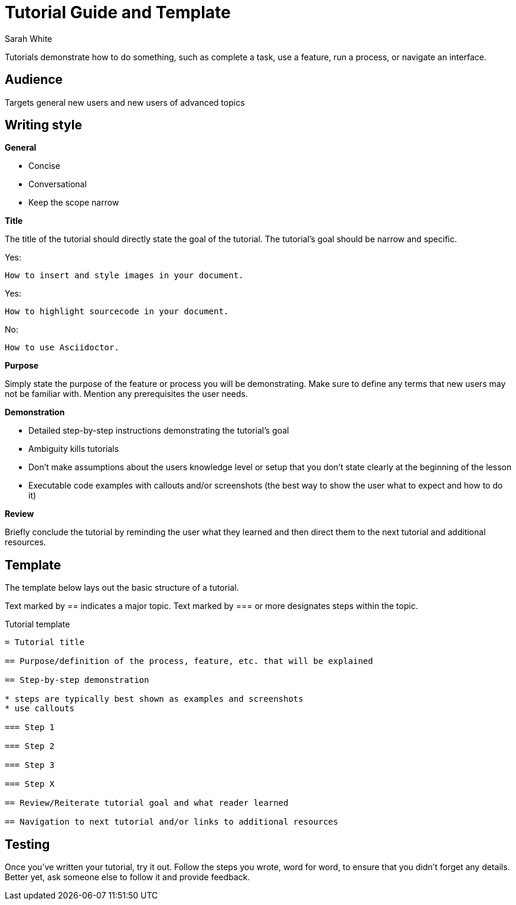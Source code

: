= Tutorial Guide and Template
Sarah White

Tutorials demonstrate how to do something, such as complete a task, use a feature, run a process, or navigate an interface.

== Audience

Targets general new users and new users of advanced topics

== Writing style

*General*

* Concise
* Conversational
* Keep the scope narrow

*Title*

The title of the tutorial should directly state the goal of the tutorial.
The tutorial's goal should be narrow and specific.

Yes:

 How to insert and style images in your document.

Yes:

 How to highlight sourcecode in your document.

No:

 How to use Asciidoctor.

*Purpose*

Simply state the purpose of the feature or process you will be demonstrating.
Make sure to define any terms that new users may not be familiar with.
Mention any prerequisites the user needs.

*Demonstration*

* Detailed step-by-step instructions demonstrating the tutorial's goal
* Ambiguity kills tutorials
* Don't make assumptions about the users knowledge level or setup that you don't state clearly at the beginning of the lesson
* Executable code examples with callouts and/or screenshots (the best way to show the user what to expect and how to do it)

*Review*

Briefly conclude the tutorial by reminding the user what they learned and then direct them to the next tutorial and additional resources.

== Template

The template below lays out the basic structure of a tutorial.

Text marked by +==+ indicates a major topic.
Text marked by +===+ or more designates steps within the topic.

.Tutorial template
----
= Tutorial title

== Purpose/definition of the process, feature, etc. that will be explained

== Step-by-step demonstration

* steps are typically best shown as examples and screenshots
* use callouts

=== Step 1

=== Step 2

=== Step 3

=== Step X

== Review/Reiterate tutorial goal and what reader learned

== Navigation to next tutorial and/or links to additional resources
----

== Testing

Once you've written your tutorial, try it out.
Follow the steps you wrote, word for word, to ensure that you didn't forget any details.
Better yet, ask someone else to follow it and provide feedback.
